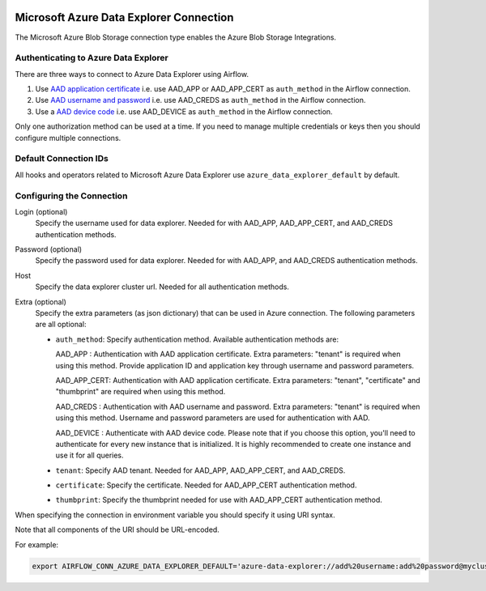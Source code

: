  .. Licensed to the Apache Software Foundation (ASF) under one
    or more contributor license agreements.  See the NOTICE file
    distributed with this work for additional information
    regarding copyright ownership.  The ASF licenses this file
    to you under the Apache License, Version 2.0 (the
    "License"); you may not use this file except in compliance
    with the License.  You may obtain a copy of the License at

 ..   http://www.apache.org/licenses/LICENSE-2.0

 .. Unless required by applicable law or agreed to in writing,
    software distributed under the License is distributed on an
    "AS IS" BASIS, WITHOUT WARRANTIES OR CONDITIONS OF ANY
    KIND, either express or implied.  See the License for the
    specific language governing permissions and limitations
    under the License.



.. _howto/connection:adx:

Microsoft Azure Data Explorer Connection
=========================================

The Microsoft Azure Blob Storage connection type enables the Azure Blob Storage Integrations.

Authenticating to Azure Data Explorer
---------------------------------------

There are three ways to connect to Azure Data Explorer using Airflow.

1. Use `AAD application certificate
   <https://docs.microsoft.com/en-us/azure/active-directory/develop/active-directory-certificate-credentials>`_
   i.e. use AAD_APP or AAD_APP_CERT as ``auth_method`` in the Airflow connection.
2. Use `AAD username and password
   <https://docs.microsoft.com/en-us/azure/active-directory/authentication/concept-authentication-methods>`_
   i.e. use AAD_CREDS as ``auth_method`` in the Airflow connection.
3. Use a `AAD device code
   <https://docs.microsoft.com/en-us/azure/active-directory/develop/v2-oauth2-device-code>`_
   i.e. use AAD_DEVICE as ``auth_method`` in the Airflow connection.

Only one authorization method can be used at a time. If you need to manage multiple credentials or keys then you should
configure multiple connections.

Default Connection IDs
----------------------

All hooks and operators related to Microsoft Azure Data Explorer use ``azure_data_explorer_default`` by default.

Configuring the Connection
--------------------------

Login (optional)
    Specify the username used for data explorer. Needed for with AAD_APP, AAD_APP_CERT, and AAD_CREDS authentication methods.

Password (optional)
    Specify the password used for data explorer. Needed for with AAD_APP, and AAD_CREDS authentication methods.

Host
    Specify the data explorer cluster url. Needed for all authentication methods.

Extra (optional)
    Specify the extra parameters (as json dictionary) that can be used in Azure connection.
    The following parameters are all optional:

    * ``auth_method``: Specify authentication method. Available authentication methods are:

      AAD_APP : Authentication with AAD application certificate. Extra parameters:
      "tenant" is required when using this method. Provide application ID
      and application key through username and password parameters.

      AAD_APP_CERT: Authentication with AAD application certificate. Extra parameters:
      "tenant", "certificate" and "thumbprint" are required when using this method.

      AAD_CREDS : Authentication with AAD username and password. Extra parameters:
      "tenant" is required when using this method. Username and password
      parameters are used for authentication with AAD.

      AAD_DEVICE : Authenticate with AAD device code. Please note that if you choose
      this option, you'll need to authenticate for every new instance that is initialized.
      It is highly recommended to create one instance and use it for all queries.

    * ``tenant``: Specify AAD tenant. Needed for AAD_APP, AAD_APP_CERT, and AAD_CREDS.
    * ``certificate``: Specify the certificate. Needed for AAD_APP_CERT authentication method.
    * ``thumbprint``: Specify the thumbprint needed for use with AAD_APP_CERT authentication method.

When specifying the connection in environment variable you should specify
it using URI syntax.

Note that all components of the URI should be URL-encoded.

For example:

.. code-block:: bash

   export AIRFLOW_CONN_AZURE_DATA_EXPLORER_DEFAULT='azure-data-explorer://add%20username:add%20password@mycluster.com?auth_method=AAD_APP&tenant=tenant+id'
